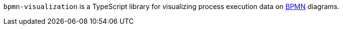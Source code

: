 `bpmn-visualization` is a TypeScript library for visualizing process execution data on https://www.omg.org/spec/BPMN/2.0.2/[BPMN]
diagrams.
